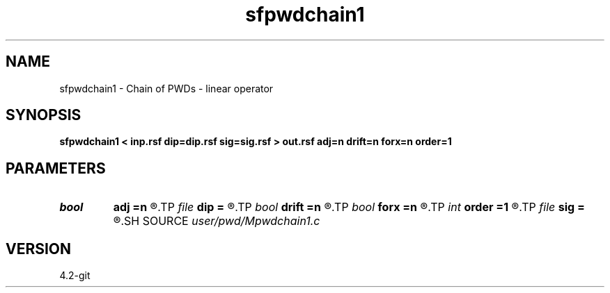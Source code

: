 .TH sfpwdchain1 1  "APRIL 2023" Madagascar "Madagascar Manuals"
.SH NAME
sfpwdchain1 \- Chain of PWDs - linear operator 
.SH SYNOPSIS
.B sfpwdchain1 < inp.rsf dip=dip.rsf sig=sig.rsf > out.rsf adj=n drift=n forx=n order=1
.SH PARAMETERS
.PD 0
.TP
.I bool   
.B adj
.B =n
.R  [y/n]	adjoint flag
.TP
.I file   
.B dip
.B =
.R  	auxiliary input file name
.TP
.I bool   
.B drift
.B =n
.R  [y/n]	if shift filter
.TP
.I bool   
.B forx
.B =n
.R  [y/n]	for x only
.TP
.I int    
.B order
.B =1
.R  	PWD order
.TP
.I file   
.B sig
.B =
.R  	auxiliary input file name
.SH SOURCE
.I user/pwd/Mpwdchain1.c
.SH VERSION
4.2-git
